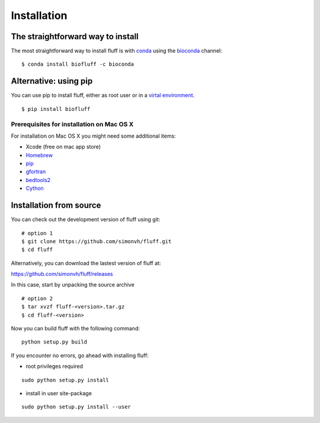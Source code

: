 Installation
============

The straightforward way to install
----------------------------------

The most straightforward way to install fluff is with conda_ 
using the bioconda_ channel:

::

    $ conda install biofluff -c bioconda

.. _conda: https://docs.continuum.io/anaconda
.. _bioconda: https://bioconda.github.io/


Alternative: using pip
----------------------

You can use pip to install fluff, 
either as root user or in a `virtal environment
<http://docs.python-guide.org/en/latest/dev/virtualenvs/>`_.

:: 

    $ pip install biofluff


Prerequisites for installation on Mac OS X
~~~~~~~~~~~~~~~~~~~~~~~~~~~~~~~~~~~~~~~~~~

For installation on Mac OS X you might need some additional items:

- Xcode (free on mac app store)
- Homebrew_
- pip_
- gfortran_
- bedtools2_
- Cython_

.. _Homebrew: http://brew.sh
.. _pip: http://pip.readthedocs.org/en/stable/installing/
.. _gfortran: https://cran.r-project.org/bin/macosx/tools/
.. _bedtools2: https://github.com/arq5x/bedtools2
.. _Cython: http://cython.org/

Installation from source
------------------------

You can check out the development version of fluff using git:

::

    # option 1
    $ git clone https://github.com/simonvh/fluff.git
    $ cd fluff

Alternatively, you can download the lastest version of fluff at:

https://github.com/simonvh/fluff/releases

In this case, start by unpacking the source archive

::

  # option 2
  $ tar xvzf fluff-<version>.tar.gz
  $ cd fluff-<version>

Now you can build fluff with the following command:

::

  python setup.py build


If you encounter no errors, go ahead with installing fluff:

- root privileges required

::

  sudo python setup.py install


- install in user site-package

::

  sudo python setup.py install --user
